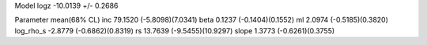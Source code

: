 Model
logz            -10.0139 +/- 0.2686

Parameter            mean(68% CL)
inc                  79.1520 (-5.8098)(7.0341)
beta                 0.1237 (-0.1404)(0.1552)
ml                   2.0974 (-0.5185)(0.3820)
log_rho_s            -2.8779 (-0.6862)(0.8319)
rs                   13.7639 (-9.5455)(10.9297)
slope                1.3773 (-0.6261)(0.3755)
